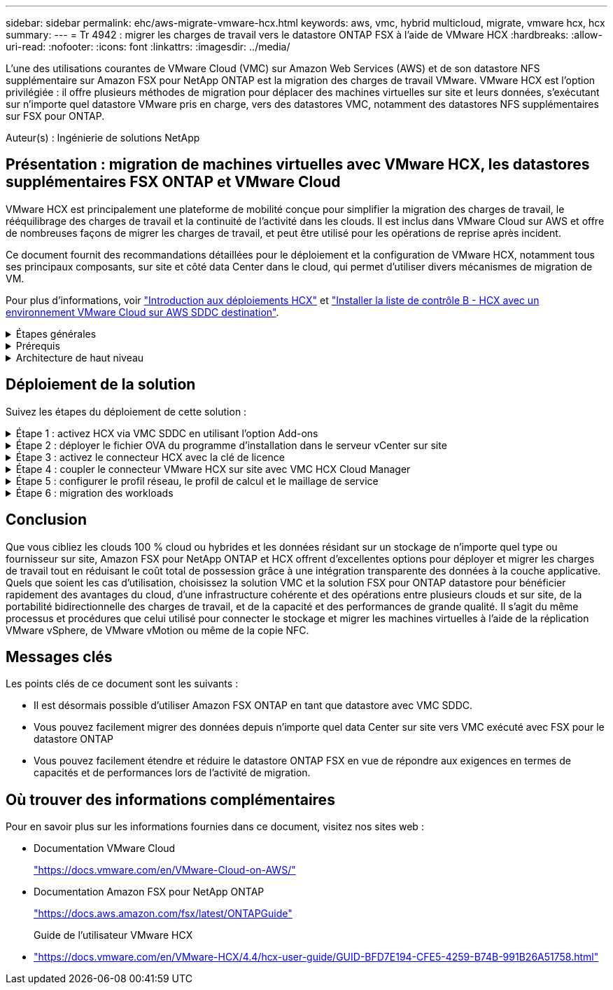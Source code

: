 ---
sidebar: sidebar 
permalink: ehc/aws-migrate-vmware-hcx.html 
keywords: aws, vmc, hybrid multicloud, migrate, vmware hcx, hcx 
summary:  
---
= Tr 4942 : migrer les charges de travail vers le datastore ONTAP FSX à l'aide de VMware HCX
:hardbreaks:
:allow-uri-read: 
:nofooter: 
:icons: font
:linkattrs: 
:imagesdir: ../media/


[role="lead"]
L'une des utilisations courantes de VMware Cloud (VMC) sur Amazon Web Services (AWS) et de son datastore NFS supplémentaire sur Amazon FSX pour NetApp ONTAP est la migration des charges de travail VMware. VMware HCX est l'option privilégiée : il offre plusieurs méthodes de migration pour déplacer des machines virtuelles sur site et leurs données, s'exécutant sur n'importe quel datastore VMware pris en charge, vers des datastores VMC, notamment des datastores NFS supplémentaires sur FSX pour ONTAP.

Auteur(s) : Ingénierie de solutions NetApp



== Présentation : migration de machines virtuelles avec VMware HCX, les datastores supplémentaires FSX ONTAP et VMware Cloud

VMware HCX est principalement une plateforme de mobilité conçue pour simplifier la migration des charges de travail, le rééquilibrage des charges de travail et la continuité de l'activité dans les clouds. Il est inclus dans VMware Cloud sur AWS et offre de nombreuses façons de migrer les charges de travail, et peut être utilisé pour les opérations de reprise après incident.

Ce document fournit des recommandations détaillées pour le déploiement et la configuration de VMware HCX, notamment tous ses principaux composants, sur site et côté data Center dans le cloud, qui permet d'utiliser divers mécanismes de migration de VM.

Pour plus d'informations, voir https://docs.vmware.com/en/VMware-HCX/4.4/hcx-getting-started/GUID-DE0AD0AE-A6A6-4769-96ED-4D200F739A68.html["Introduction aux déploiements HCX"^] et https://docs.vmware.com/en/VMware-HCX/4.4/hcx-getting-started/GUID-70F9C40C-804C-4FC8-9FBD-77F9B2FA77CA.html["Installer la liste de contrôle B - HCX avec un environnement VMware Cloud sur AWS SDDC destination"^].

.Étapes générales
[%collapsible]
====
Cette liste fournit les étapes générales d'installation et de configuration de VMware HCX :

. Activer HCX pour le Software-Defined Data Center (SDDC) du VMC via VMware Cloud Services Console
. Téléchargez et déployez le programme d'installation OVA du connecteur HCX dans le serveur vCenter sur site.
. Activer HCX avec une clé de licence.
. Couplez le connecteur VMware HCX sur site avec VMC HCX Cloud Manager.
. Configurez le profil réseau, le profil de calcul et le maillage de service.
. (Facultatif) exécutez l'extension réseau pour étendre le réseau et éviter une nouvelle adresse IP.
. Validez l'état du système et assurez-vous que la migration est possible.
. Migrer les workloads de VM.


====
.Prérequis
[%collapsible]
====
Avant de commencer, assurez-vous que les conditions préalables suivantes sont remplies. Pour plus d'informations, voir https://docs.vmware.com/en/VMware-HCX/4.4/hcx-user-guide/GUID-A631101E-8564-4173-8442-1D294B731CEB.html["Préparation de l'installation HCX"^]. Une fois les prérequis en place, y compris la connectivité, configurez et activez HCX en générant une clé de licence à partir de la console VMware HCX sur VMC. Une fois que HCX est activé, le plug-in vCenter est déployé et est accessible via la console vCenter pour la gestion.

Les étapes d'installation suivantes doivent être effectuées avant de procéder à l'activation et au déploiement du système HCX :

. Nous utilisons un SDDC VMC existant ou créons un SDDC après ce processus link:aws-setup.html["Lien NetApp"^] ou ceci https://docs.vmware.com/en/VMware-Cloud-on-AWS/services/com.vmware.vmc-aws.getting-started/GUID-EF198D55-03E3-44D1-AC48-6E2ABA31FF02.html["Lien VMware"^].
. Le chemin réseau depuis l'environnement vCenter sur site vers le SDDC VMC doit prendre en charge la migration des VM à l'aide de vMotion.
. Assurez-vous que le nécessaire https://docs.vmware.com/en/VMware-HCX/4.4/hcx-user-guide/GUID-A631101E-8564-4173-8442-1D294B731CEB.html["règles et ports de pare-feu"^] Sont autorisées pour le trafic vMotion entre vCenter Server sur site et SDDC vCenter.
. Le volume FSX pour ONTAP NFS doit être monté en tant que datastore supplémentaire dans le SDDC VMC.  Pour attacher les datastores NFS au cluster approprié, suivez les étapes décrites dans ce document link:aws-native-overview.html["Lien NetApp"^] ou ceci https://docs.vmware.com/en/VMware-Cloud-on-AWS/services/com.vmware.vmc-aws-operations/GUID-D55294A3-7C40-4AD8-80AA-B33A25769CCA.html["Lien VMware"^].


====
.Architecture de haut niveau
[%collapsible]
====
À des fins de test, l'environnement de laboratoire sur site utilisé pour cette validation a été connecté par le biais d'un VPN site à site vers AWS VPC, qui permettait la connectivité sur site à AWS et au SDDC cloud VMware via une passerelle de transport externe. La migration HCX et le trafic des extensions réseau transitent par Internet entre le SDDC de destination sur site et le SDDC de destination sur le cloud VMware. Cette architecture peut être modifiée pour utiliser les interfaces virtuelles privées Direct Connect.

L'image suivante représente l'architecture de haut niveau.

image::fsx-hcx-image1.png[image fsx hcx 1]

====


== Déploiement de la solution

Suivez les étapes du déploiement de cette solution :

.Étape 1 : activez HCX via VMC SDDC en utilisant l'option Add-ons
[%collapsible]
====
Pour effectuer l'installation, procédez comme suit :

. Connectez-vous à la console VMC à https://vmc.vmware.com/home["vmc.vmware.com"^] Et accéder à l'inventaire.
. Pour sélectionner le SDDC approprié et accéder aux Add- ons, cliquez sur View Details dans SDDC et sélectionnez l'onglet Add ans.
. Cliquez sur Activer pour VMware HCX.
+

NOTE: Cette étape peut prendre jusqu'à 25 minutes.

+
image::fsx-hcx-image2.png[image fsx hcx 2]

. Une fois le déploiement terminé, validez le déploiement en vérifiant que HCX Manager et les plug-ins associés sont disponibles dans vCenter Console.
. Créez les pare-feu de passerelle de gestion appropriés pour ouvrir les ports nécessaires pour accéder à HCX Cloud Manager.HCX Cloud Manager est maintenant prêt pour les opérations HCX.


====
.Étape 2 : déployer le fichier OVA du programme d'installation dans le serveur vCenter sur site
[%collapsible]
====
Pour que le connecteur sur site communique avec HCX Manager dans VMC, assurez-vous que les ports pare-feu appropriés sont ouverts dans l'environnement sur site.

. Dans la console VMC, accédez au tableau de bord HCX, allez à Administration et sélectionnez l'onglet mise à jour des systèmes. Cliquez sur demander un lien de téléchargement pour l'image OVA du connecteur HCX.
. Avec le connecteur HCX téléchargé, déployez le fichier OVA dans le serveur vCenter sur site. Cliquez avec le bouton droit de la souris sur cluster vSphere et sélectionnez l'option déployer le modèle OVF.
+
image::fsx-hcx-image5.png[image fsx hcx 5]

. Entrez les informations requises dans l'assistant déployer modèle OVF, cliquez sur Suivant, puis sur Terminer pour déployer le connecteur OVA VMware HCX.
. Mettez l'appliance virtuelle sous tension manuellement.pour obtenir des instructions détaillées, reportez-vous à la section https://docs.vmware.com/en/VMware-HCX/services/user-guide/GUID-BFD7E194-CFE5-4259-B74B-991B26A51758.html["Guide de l'utilisateur VMware HCX"^].


====
.Étape 3 : activez le connecteur HCX avec la clé de licence
[%collapsible]
====
Après avoir déployé le connecteur OVA VMware HCX sur site et démarré l'appliance, procédez comme suit pour activer le connecteur HCX. Générez la clé de licence à partir de la console VMware HCX sur VMC et entrez la licence lors de la configuration du connecteur VMware HCX.

. Dans VMware Cloud Console, allez dans Inventory, sélectionnez le SDDC et cliquez sur View Details. Dans l'onglet Add ans, dans la mosaïque VMware HCX, cliquez sur Ouvrir HCX.
. Dans l'onglet clés d'activation, cliquez sur Créer une clé d'activation. Sélectionnez le type de système comme connecteur HCX et cliquez sur confirmer pour générer la clé. Copier la clé d'activation.
+
image::fsx-hcx-image7.png[image fsx hcx 7]

+

NOTE: Une clé distincte est requise pour chaque connecteur HCX déployé sur site.

. Connectez-vous au connecteur VMware HCX sur site à `"https://hcxconnectorIP:9443"` utilisation des informations d'identification administrateur.
+

NOTE: Utiliser le mot de passe défini lors du déploiement de l'OVA.

. Dans la section Licence, entrez la clé d'activation copiée à partir de l'étape 2 et cliquez sur Activer.
+

NOTE: Le connecteur HCX sur site doit disposer d'un accès Internet pour que l'activation puisse s'effectuer correctement.

. Sous Datacenter Location, indiquez l'emplacement souhaité pour l'installation sur site de VMware HCX Manager. Cliquez sur Continuer .
. Sous Nom du système, mettez à jour le nom et cliquez sur Continuer.
. Sélectionnez Oui, puis Continuer.
. Sous connecter votre vCenter, indiquez l'adresse IP ou le nom de domaine complet (FQDN), ainsi que les informations d'identification du serveur vCenter, puis cliquez sur Continuer.
+

NOTE: Utilisez le FQDN pour éviter les problèmes de communication plus tard.

. Sous configurer SSO/PSC, indiquez le FQDN ou l'adresse IP du contrôleur Platform Services Controller et cliquez sur Continuer.
+

NOTE: Entrez l'adresse IP ou le FQDN du serveur vCenter.

. Vérifiez que les informations saisies sont correctes et cliquez sur redémarrer.
. Une fois l'opération terminée, le serveur vCenter s'affiche en vert. VCenter Server et SSO doivent avoir les paramètres de configuration corrects, qui doivent être identiques à la page précédente.
+

NOTE: Ce processus dure environ 10 à 20 minutes et le plug-in peut être ajouté à vCenter Server.



image::fsx-hcx-image8.png[image fsx hcx 8]

====
.Étape 4 : coupler le connecteur VMware HCX sur site avec VMC HCX Cloud Manager
[%collapsible]
====
. Pour créer une paire de sites entre vCenter Server sur site et le SDDC VMC, connectez-vous au serveur vCenter sur site et accédez au plug-in client Web HCX vSphere.
+
image::fsx-hcx-image9.png[image fsx hcx 9]

. Sous Infrastructure, cliquez sur Ajouter un couplage de site. Pour authentifier le site distant, entrez l'URL ou l'adresse IP du VMC HCX Cloud Manager et les informations d'identification du rôle CloudAdmin.
+
image::fsx-hcx-image10.png[image fsx hcx 10]

+

NOTE: Les informations HCX peuvent être récupérées à partir de la page des paramètres SDDC.

+
image::fsx-hcx-image11.png[image fsx hcx 11]

+
image::fsx-hcx-image12.png[image fsx hcx 12]

. Pour lancer le couplage du site, cliquez sur connecter.
+

NOTE: Le connecteur VMware HCX doit pouvoir communiquer avec l'IP HCX Cloud Manager via le port 443.

. Une fois le couplage créé, le couplage de site nouvellement configuré est disponible sur le tableau de bord HCX.


====
.Étape 5 : configurer le profil réseau, le profil de calcul et le maillage de service
[%collapsible]
====
Le dispositif VMware HCX Interconnect (HCX-IX) offre des fonctionnalités de tunnel sécurisées par Internet et des connexions privées au site cible qui permettent la réplication et les fonctionnalités vMotion. L'interconnexion permet le cryptage, l'ingénierie du trafic et un réseau SD-WAN. Pour créer l'appliance d'interconnexion HCI-IX, effectuez les opérations suivantes :

. Sous Infrastructure, sélectionnez Interconnexion > maillage de service multisite > profils de calcul > Créer un profil de calcul.
+

NOTE: Les profils de calcul contiennent les paramètres de déploiement de calcul, de stockage et de réseau requis pour déployer une appliance virtuelle d'interconnexion. Ils précisent également quelle partie du data Center VMware sera accessible au service HCX.

+
Pour obtenir des instructions détaillées, reportez-vous à la section https://docs.vmware.com/en/VMware-HCX/4.4/hcx-user-guide/GUID-BBAC979E-8899-45AD-9E01-98A132CE146E.html["Création d'un profil de calcul"^].

+
image::fsx-hcx-image13.png[image fsx hcx 13]

. Une fois le profil de calcul créé, créez le profil réseau en sélectionnant maillage de service multisite > profils réseau > Créer un profil réseau.
. Le profil réseau définit une plage d'adresses IP et de réseaux qui seront utilisés par HCX pour ses appliances virtuelles.
+

NOTE: Cela nécessite au moins deux adresses IP. Ces adresses IP seront attribuées du réseau de gestion aux appliances virtuelles.

+
image::fsx-hcx-image14.png[image fsx hcx 14]

+
Pour obtenir des instructions détaillées, reportez-vous à la section https://docs.vmware.com/en/VMware-HCX/4.4/hcx-user-guide/GUID-184FCA54-D0CB-4931-B0E8-A81CD6120C52.html["Création d'un profil réseau"^].

+

NOTE: Si vous vous connectez à un réseau SD-WAN via Internet, vous devez réserver des adresses IP publiques dans la section réseau et sécurité.

. Pour créer un maillage de service, sélectionnez l'onglet maillage de service dans l'option interconnexion et sélectionnez sites SDDC locaux et VMC.
+
Le maillage de service établit une paire de profils réseau et de calcul locale et distante.

+
image::fsx-hcx-image15.png[image fsx hcx 15]

+

NOTE: Ce processus implique notamment le déploiement d'appliances HCX qui seront automatiquement configurées sur les sites source et cible, créant ainsi une structure de transport sécurisée.

. Sélectionnez les profils de calcul source et distant, puis cliquez sur Continuer.
+
image::fsx-hcx-image16.png[image fsx hcx 16]

. Sélectionnez le service à activer et cliquez sur Continuer.
+
image::fsx-hcx-image17.png[image fsx hcx 17]

+

NOTE: Une licence HCX Enterprise est requise pour la migration par réplication assistée vMotion, l'intégration SRM et la migration assistée par système d'exploitation.

. Créez un nom pour le maillage de service et cliquez sur Terminer pour lancer le processus de création. Le déploiement devrait prendre environ 30 minutes. Une fois le maillage de service configuré, l'infrastructure virtuelle et la mise en réseau nécessaires pour migrer les VM de la charge de travail ont été créées.
+
image::fsx-hcx-image18.png[image fsx hcx 18]



====
.Étape 6 : migration des workloads
[%collapsible]
====
HCX offre des services de migration bidirectionnels entre deux environnements distincts ou plus, tels que les SDDC sur site et VMC. Les charges de travail applicatives peuvent être migrées depuis et vers des sites activés HCX à l'aide de diverses technologies de migration telles que la migration en bloc HCX, HCX vMotion, la migration à froid HCX, l'option vMotion par réplication assistée par HCX (disponible avec HCX Enterprise Edition) et la migration assistée par système d'exploitation HCX (disponible avec l'édition HCX Enterprise).

Pour en savoir plus sur les technologies de migration HCX disponibles, consultez https://docs.vmware.com/en/VMware-HCX/4.4/hcx-user-guide/GUID-8A31731C-AA28-4714-9C23-D9E924DBB666.html["Types de migration VMware HCX"^]

L'appliance HCX-IX utilise le service Mobility Agent pour effectuer des migrations vMotion, Cold et Replication Assisted vMotion (RAV).


NOTE: L'appliance HCX-IX ajoute le service Mobility Agent en tant qu'objet hôte dans vCenter Server. Les ressources processeur, mémoire, stockage et réseau affichées sur cet objet ne représentent pas la consommation réelle sur l'hyperviseur physique hébergeant l'appliance IX.

image::fsx-hcx-image19.png[image fsx hcx 19]

.VMware HCX vMotion
[%collapsible]
=====
Cette section décrit le mécanisme HCX vMotion. Cette technologie de migration utilise le protocole VMware vMotion pour migrer une machine virtuelle vers un SDDC VMC. L'option de migration vMotion permet de migrer l'état d'une machine virtuelle unique à la fois. Il n'y a pas d'interruption de service pendant cette méthode de migration.


NOTE: L'extension réseau doit être en place (pour le groupe de ports dans lequel la machine virtuelle est connectée) afin de migrer la machine virtuelle sans avoir à modifier l'adresse IP.

. Depuis le client vSphere sur site, accédez à Inventory, faites un clic droit sur la machine virtuelle à migrer, puis sélectionnez HCX actions > Migrate to HCX site cible.
+
image::fsx-hcx-image20.png[image fsx hcx 20]

. Dans l'assistant de migration d'ordinateur virtuel, sélectionner Remote site Connection (VMC SDDC cible).
+
image::fsx-hcx-image21.png[image fsx hcx 21]

. Ajoutez un nom de groupe et sous transfert et placement, mettez à jour les champs obligatoires (réseau de cluster, de stockage et de destination), puis cliquez sur Valider.
+
image::fsx-hcx-image22.png[image fsx hcx 22]

. Une fois les vérifications de validation terminées, cliquez sur Go pour lancer la migration.
+

NOTE: Le transfert vMotion capture la mémoire active de la machine virtuelle, son état d'exécution, son adresse IP et son adresse MAC. Pour plus d'informations sur les exigences et les limites de HCX vMotion, voir https://docs.vmware.com/en/VMware-HCX/4.1/hcx-user-guide/GUID-517866F6-AF06-4EFC-8FAE-DA067418D584.html["Comprendre VMware HCX vMotion et la migration à froid"^].

. Vous pouvez contrôler la progression et l'achèvement de vMotion dans le tableau de bord HCX > migration.
+
image::fsx-hcx-image23.png[image fsx hcx 23]



=====
.VMware Replication Assisted vMotion
[%collapsible]
=====
Comme vous l'avez peut-être remarqué dans la documentation VMware, VMware HCX Replication Assisted vMotion (RAV) combine les avantages de la migration en bloc et de vMotion. La migration en bloc utilise la réplication vSphere pour migrer plusieurs machines virtuelles en parallèle : la machine virtuelle est redémarrée lors du basculement. HCX vMotion migre sans temps d'indisponibilité, mais il est exécuté en série une machine virtuelle à la fois dans un groupe de réplication. RAV réplique la machine virtuelle en parallèle et la synchronise jusqu'à ce que la fenêtre de basculement s'affiche. Lors du processus de basculement, il migre une machine virtuelle à la fois, sans temps d'indisponibilité pour la machine virtuelle.

La capture d'écran suivante montre le profil de migration sous la forme Replication Assisted vMotion.

image::fsx-hcx-image24.png[image fsx hcx 24]

La durée de la réplication peut être plus longue que celle de vMotion d'un petit nombre de machines virtuelles. Avec RAV, synchronisez uniquement les données modifiées et incluez le contenu de la mémoire. Voici une capture d'écran du statut de migration : elle montre comment l'heure de début de la migration est identique et l'heure de fin est différente pour chaque machine virtuelle.

image::fsx-hcx-image25.png[image fsx hcx 25]

=====
Pour plus d'informations sur les options de migration HCX et sur la façon de migrer des workloads sur site vers VMware Cloud sur AWS à l'aide du modèle HCX, consultez le https://docs.vmware.com/en/VMware-HCX/4.4/hcx-user-guide/GUID-14D48C15-3D75-485B-850F-C5FCB96B5637.html["Guide de l'utilisateur VMware HCX"^].


NOTE: VMware HCX vMotion nécessite un débit de 100 Mbit/s ou plus.


NOTE: L'espace nécessaire au datastore VMC FSX cible pour ONTAP doit être suffisant pour prendre en charge la migration.

====


== Conclusion

Que vous cibliez les clouds 100 % cloud ou hybrides et les données résidant sur un stockage de n'importe quel type ou fournisseur sur site, Amazon FSX pour NetApp ONTAP et HCX offrent d'excellentes options pour déployer et migrer les charges de travail tout en réduisant le coût total de possession grâce à une intégration transparente des données à la couche applicative. Quels que soient les cas d'utilisation, choisissez la solution VMC et la solution FSX pour ONTAP datastore pour bénéficier rapidement des avantages du cloud, d'une infrastructure cohérente et des opérations entre plusieurs clouds et sur site, de la portabilité bidirectionnelle des charges de travail, et de la capacité et des performances de grande qualité. Il s'agit du même processus et procédures que celui utilisé pour connecter le stockage et migrer les machines virtuelles à l'aide de la réplication VMware vSphere, de VMware vMotion ou même de la copie NFC.



== Messages clés

Les points clés de ce document sont les suivants :

* Il est désormais possible d'utiliser Amazon FSX ONTAP en tant que datastore avec VMC SDDC.
* Vous pouvez facilement migrer des données depuis n'importe quel data Center sur site vers VMC exécuté avec FSX pour le datastore ONTAP
* Vous pouvez facilement étendre et réduire le datastore ONTAP FSX en vue de répondre aux exigences en termes de capacités et de performances lors de l'activité de migration.




== Où trouver des informations complémentaires

Pour en savoir plus sur les informations fournies dans ce document, visitez nos sites web :

* Documentation VMware Cloud
+
https://docs.vmware.com/en/VMware-Cloud-on-AWS/["https://docs.vmware.com/en/VMware-Cloud-on-AWS/"^]

* Documentation Amazon FSX pour NetApp ONTAP
+
https://docs.aws.amazon.com/fsx/latest/ONTAPGuide["https://docs.aws.amazon.com/fsx/latest/ONTAPGuide"^]

+
Guide de l'utilisateur VMware HCX

* https://docs.vmware.com/en/VMware-HCX/4.4/hcx-user-guide/GUID-BFD7E194-CFE5-4259-B74B-991B26A51758.html["https://docs.vmware.com/en/VMware-HCX/4.4/hcx-user-guide/GUID-BFD7E194-CFE5-4259-B74B-991B26A51758.html"^]

